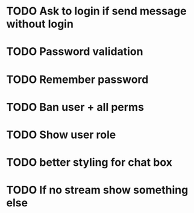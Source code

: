 * TODO Ask to login if send message without login
* TODO Password validation
* TODO Remember password
* TODO Ban user + all perms
* TODO Show user role
* TODO better styling for chat box
* TODO If no stream show something else
